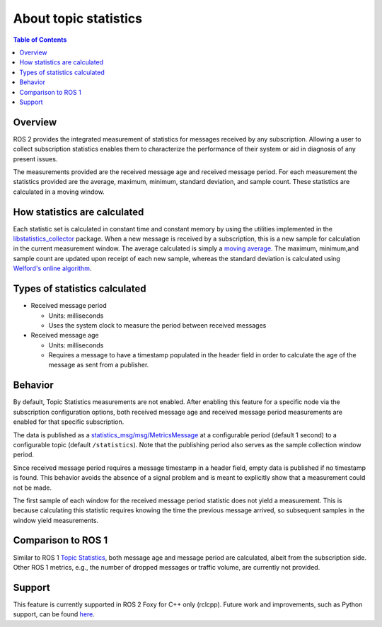 .. _AboutTopicStats:

.. redirect-from::

    About-Topic-Statistics

About topic statistics
======================

.. contents:: Table of Contents
   :local:

Overview
--------

ROS 2 provides the integrated measurement of statistics for messages received by any
subscription.
Allowing a user to collect subscription statistics enables them to characterize
the performance of their system or aid in diagnosis of any present issues.

The measurements provided are the received message age and received message period.
For each measurement the statistics provided are the average, maximum, minimum,
standard deviation, and sample count. These statistics are calculated in a moving window.

How statistics are calculated
-----------------------------

Each statistic set is calculated in constant time and constant memory
by using the utilities implemented in the
`libstatistics_collector <https://github.com/ros-tooling/libstatistics_collector>`__
package.
When a new message is received by a subscription, this is a new sample for calculation in
the current measurement window.
The average calculated is simply a
`moving average <https://en.wikipedia.org/wiki/Moving_average>`__.
The maximum, minimum,and sample count are updated upon receipt of each new sample, whereas the
standard deviation is calculated using `Welford's online algorithm
<https://en.wikipedia.org/wiki/Algorithms_for_calculating_variance#Welford's_online_algorithm>`__.

Types of statistics calculated
------------------------------

* Received message period

  * Units: milliseconds
  * Uses the system clock to measure the period between received messages

* Received message age

  * Units: milliseconds
  * Requires a message to have a timestamp populated in the header field in order to calculate the age of the message as sent from a publisher.

Behavior
--------

By default, Topic Statistics measurements are not enabled.
After enabling this feature for a specific node via the subscription configuration options, both
received message age and received message period measurements are enabled for that specific subscription.

The data is published as a `statistics_msg/msg/MetricsMessage
<https://github.com/ros2/rcl_interfaces/blob/master/statistics_msgs/msg/MetricsMessage.msg>`__
at a configurable period (default 1 second) to a configurable topic (default ``/statistics``).
Note that the publishing period also serves as the sample collection window period.

Since received message period requires a message timestamp in a header field, empty data is published
if no timestamp is found.
This behavior avoids the absence of a signal problem and is meant to explicitly show that a measurement
could not be made.

The first sample of each window for the received message period statistic does not yield a measurement.
This is because calculating this statistic requires knowing the time the previous
message arrived, so subsequent samples in the window yield measurements.

Comparison to ROS 1
-------------------

Similar to ROS 1 `Topic Statistics <https://wiki.ros.org/Topics#Topic_statistics>`__, both message age
and message period are calculated, albeit from the subscription side.
Other ROS 1 metrics, e.g., the number of dropped messages or traffic volume, are currently not provided.

Support
-------

This feature is currently supported in ROS 2 Foxy for C++ only (rclcpp).
Future work and improvements, such as Python support, can be found
`here <https://github.com/ros2/ros2/issues/917>`__.


